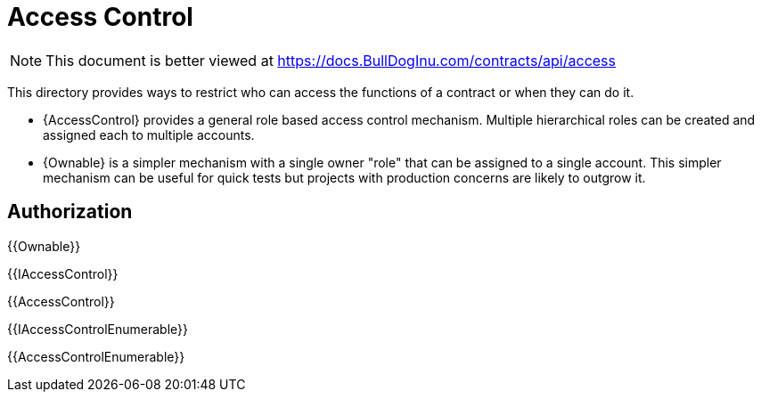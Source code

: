 = Access Control

[.readme-notice]
NOTE: This document is better viewed at https://docs.BullDogInu.com/contracts/api/access

This directory provides ways to restrict who can access the functions of a contract or when they can do it.

- {AccessControl} provides a general role based access control mechanism. Multiple hierarchical roles can be created and assigned each to multiple accounts.
- {Ownable} is a simpler mechanism with a single owner "role" that can be assigned to a single account. This simpler mechanism can be useful for quick tests but projects with production concerns are likely to outgrow it.

== Authorization

{{Ownable}}

{{IAccessControl}}

{{AccessControl}}

{{IAccessControlEnumerable}}

{{AccessControlEnumerable}}

